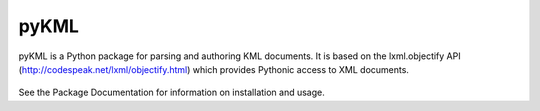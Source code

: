 =========
pyKML
=========
pyKML is a Python package for parsing and authoring KML documents. It is based
on the lxml.objectify API (http://codespeak.net/lxml/objectify.html) which
provides Pythonic access to XML documents.

.. figure:: http://pykml.googlecode.com/hg/docs/source/logo/pyKML_logo_200x200.png
   :scale: 100 %
   :alt: pyKML logo

See the Package Documentation for information on installation and usage.


